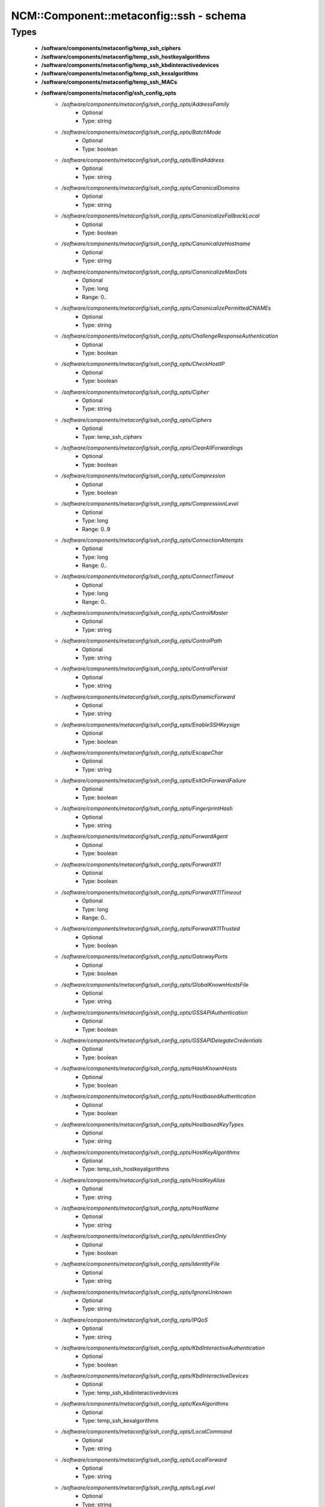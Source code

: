 ###########################################
NCM\::Component\::metaconfig\::ssh - schema
###########################################

Types
-----

 - **/software/components/metaconfig/temp_ssh_ciphers**
 - **/software/components/metaconfig/temp_ssh_hostkeyalgorithms**
 - **/software/components/metaconfig/temp_ssh_kbdinteractivedevices**
 - **/software/components/metaconfig/temp_ssh_kexalgorithms**
 - **/software/components/metaconfig/temp_ssh_MACs**
 - **/software/components/metaconfig/ssh_config_opts**
    - */software/components/metaconfig/ssh_config_opts/AddressFamily*
        - Optional
        - Type: string
    - */software/components/metaconfig/ssh_config_opts/BatchMode*
        - Optional
        - Type: boolean
    - */software/components/metaconfig/ssh_config_opts/BindAddress*
        - Optional
        - Type: string
    - */software/components/metaconfig/ssh_config_opts/CanonicalDomains*
        - Optional
        - Type: string
    - */software/components/metaconfig/ssh_config_opts/CanonicalizeFallbackLocal*
        - Optional
        - Type: boolean
    - */software/components/metaconfig/ssh_config_opts/CanonicalizeHostname*
        - Optional
        - Type: string
    - */software/components/metaconfig/ssh_config_opts/CanonicalizeMaxDots*
        - Optional
        - Type: long
        - Range: 0..
    - */software/components/metaconfig/ssh_config_opts/CanonicalizePermittedCNAMEs*
        - Optional
        - Type: string
    - */software/components/metaconfig/ssh_config_opts/ChallengeResponseAuthentication*
        - Optional
        - Type: boolean
    - */software/components/metaconfig/ssh_config_opts/CheckHostIP*
        - Optional
        - Type: boolean
    - */software/components/metaconfig/ssh_config_opts/Cipher*
        - Optional
        - Type: string
    - */software/components/metaconfig/ssh_config_opts/Ciphers*
        - Optional
        - Type: temp_ssh_ciphers
    - */software/components/metaconfig/ssh_config_opts/ClearAllForwardings*
        - Optional
        - Type: boolean
    - */software/components/metaconfig/ssh_config_opts/Compression*
        - Optional
        - Type: boolean
    - */software/components/metaconfig/ssh_config_opts/CompressionLevel*
        - Optional
        - Type: long
        - Range: 0..9
    - */software/components/metaconfig/ssh_config_opts/ConnectionAttempts*
        - Optional
        - Type: long
        - Range: 0..
    - */software/components/metaconfig/ssh_config_opts/ConnectTimeout*
        - Optional
        - Type: long
        - Range: 0..
    - */software/components/metaconfig/ssh_config_opts/ControlMaster*
        - Optional
        - Type: string
    - */software/components/metaconfig/ssh_config_opts/ControlPath*
        - Optional
        - Type: string
    - */software/components/metaconfig/ssh_config_opts/ControlPersist*
        - Optional
        - Type: string
    - */software/components/metaconfig/ssh_config_opts/DynamicForward*
        - Optional
        - Type: string
    - */software/components/metaconfig/ssh_config_opts/EnableSSHKeysign*
        - Optional
        - Type: boolean
    - */software/components/metaconfig/ssh_config_opts/EscapeChar*
        - Optional
        - Type: string
    - */software/components/metaconfig/ssh_config_opts/ExitOnForwardFailure*
        - Optional
        - Type: boolean
    - */software/components/metaconfig/ssh_config_opts/FingerprintHash*
        - Optional
        - Type: string
    - */software/components/metaconfig/ssh_config_opts/ForwardAgent*
        - Optional
        - Type: boolean
    - */software/components/metaconfig/ssh_config_opts/ForwardX11*
        - Optional
        - Type: boolean
    - */software/components/metaconfig/ssh_config_opts/ForwardX11Timeout*
        - Optional
        - Type: long
        - Range: 0..
    - */software/components/metaconfig/ssh_config_opts/ForwardX11Trusted*
        - Optional
        - Type: boolean
    - */software/components/metaconfig/ssh_config_opts/GatewayPorts*
        - Optional
        - Type: boolean
    - */software/components/metaconfig/ssh_config_opts/GlobalKnownHostsFile*
        - Optional
        - Type: string
    - */software/components/metaconfig/ssh_config_opts/GSSAPIAuthentication*
        - Optional
        - Type: boolean
    - */software/components/metaconfig/ssh_config_opts/GSSAPIDelegateCredentials*
        - Optional
        - Type: boolean
    - */software/components/metaconfig/ssh_config_opts/HashKnownHosts*
        - Optional
        - Type: boolean
    - */software/components/metaconfig/ssh_config_opts/HostbasedAuthentication*
        - Optional
        - Type: boolean
    - */software/components/metaconfig/ssh_config_opts/HostbasedKeyTypes*
        - Optional
        - Type: string
    - */software/components/metaconfig/ssh_config_opts/HostKeyAlgorithms*
        - Optional
        - Type: temp_ssh_hostkeyalgorithms
    - */software/components/metaconfig/ssh_config_opts/HostKeyAlias*
        - Optional
        - Type: string
    - */software/components/metaconfig/ssh_config_opts/HostName*
        - Optional
        - Type: string
    - */software/components/metaconfig/ssh_config_opts/IdentitiesOnly*
        - Optional
        - Type: boolean
    - */software/components/metaconfig/ssh_config_opts/IdentityFile*
        - Optional
        - Type: string
    - */software/components/metaconfig/ssh_config_opts/IgnoreUnknown*
        - Optional
        - Type: string
    - */software/components/metaconfig/ssh_config_opts/IPQoS*
        - Optional
        - Type: string
    - */software/components/metaconfig/ssh_config_opts/KbdInteractiveAuthentication*
        - Optional
        - Type: boolean
    - */software/components/metaconfig/ssh_config_opts/KbdInteractiveDevices*
        - Optional
        - Type: temp_ssh_kbdinteractivedevices
    - */software/components/metaconfig/ssh_config_opts/KexAlgorithms*
        - Optional
        - Type: temp_ssh_kexalgorithms
    - */software/components/metaconfig/ssh_config_opts/LocalCommand*
        - Optional
        - Type: string
    - */software/components/metaconfig/ssh_config_opts/LocalForward*
        - Optional
        - Type: string
    - */software/components/metaconfig/ssh_config_opts/LogLevel*
        - Optional
        - Type: string
    - */software/components/metaconfig/ssh_config_opts/MACs*
        - Optional
        - Type: temp_ssh_MACs
    - */software/components/metaconfig/ssh_config_opts/NoHostAuthenticationForLocalhost*
        - Optional
        - Type: boolean
    - */software/components/metaconfig/ssh_config_opts/NumberOfPasswordPrompts*
        - Optional
        - Type: long
        - Range: 0..
    - */software/components/metaconfig/ssh_config_opts/PasswordAuthentication*
        - Optional
        - Type: boolean
    - */software/components/metaconfig/ssh_config_opts/PermitLocalCommand*
        - Optional
        - Type: boolean
    - */software/components/metaconfig/ssh_config_opts/PKCS11Provider*
        - Optional
        - Type: string
    - */software/components/metaconfig/ssh_config_opts/Port*
        - Optional
        - Type: long
        - Range: 1..65535
    - */software/components/metaconfig/ssh_config_opts/PreferredAuthentications*
        - Optional
        - Type: string
    - */software/components/metaconfig/ssh_config_opts/Protocol*
        - Optional
        - Type: long
        - Range: 1..2
    - */software/components/metaconfig/ssh_config_opts/ProxyCommand*
        - Optional
        - Type: string
    - */software/components/metaconfig/ssh_config_opts/ProxyUseFdpass*
        - Optional
        - Type: boolean
    - */software/components/metaconfig/ssh_config_opts/PubkeyAuthentication*
        - Optional
        - Type: boolean
    - */software/components/metaconfig/ssh_config_opts/RekeyLimit*
        - Optional
        - Type: string
    - */software/components/metaconfig/ssh_config_opts/RemoteForward*
        - Optional
        - Type: string
    - */software/components/metaconfig/ssh_config_opts/RequestTTY*
        - Optional
        - Type: string
    - */software/components/metaconfig/ssh_config_opts/RevokedHostKeys*
        - Optional
        - Type: string
    - */software/components/metaconfig/ssh_config_opts/RhostsRSAAuthentication*
        - Optional
        - Type: boolean
    - */software/components/metaconfig/ssh_config_opts/RSAAuthentication*
        - Optional
        - Type: boolean
    - */software/components/metaconfig/ssh_config_opts/SendEnv*
        - Optional
        - Type: string
    - */software/components/metaconfig/ssh_config_opts/ServerAliveCountMax*
        - Optional
        - Type: long
        - Range: 0..
    - */software/components/metaconfig/ssh_config_opts/ServerAliveInterval*
        - Optional
        - Type: long
        - Range: 0..
    - */software/components/metaconfig/ssh_config_opts/StreamLocalBindMask*
        - Optional
        - Type: string
    - */software/components/metaconfig/ssh_config_opts/StreamLocalBindUnlink*
        - Optional
        - Type: boolean
    - */software/components/metaconfig/ssh_config_opts/StrictHostKeyChecking*
        - Optional
        - Type: string
    - */software/components/metaconfig/ssh_config_opts/TCPKeepAlive*
        - Optional
        - Type: boolean
    - */software/components/metaconfig/ssh_config_opts/Tunnel*
        - Optional
        - Type: string
    - */software/components/metaconfig/ssh_config_opts/TunnelDevice*
        - Optional
        - Type: string
    - */software/components/metaconfig/ssh_config_opts/UpdateHostKeys*
        - Optional
        - Type: string
    - */software/components/metaconfig/ssh_config_opts/UsePrivilegedPort*
        - Optional
        - Type: boolean
    - */software/components/metaconfig/ssh_config_opts/User*
        - Optional
        - Type: string
    - */software/components/metaconfig/ssh_config_opts/UserKnownHostsFile*
        - Optional
        - Type: string
    - */software/components/metaconfig/ssh_config_opts/VerifyHostKeyDNS*
        - Optional
        - Type: string
    - */software/components/metaconfig/ssh_config_opts/VisualHostKey*
        - Optional
        - Type: boolean
    - */software/components/metaconfig/ssh_config_opts/XAuthLocation*
        - Optional
        - Type: string
 - **/software/components/metaconfig/ssh_config_host**
    - */software/components/metaconfig/ssh_config_host/hostnames*
        - Required
        - Type: string
 - **/software/components/metaconfig/ssh_config_match**
    - */software/components/metaconfig/ssh_config_match/matches*
        - Required
        - Type: string
 - **/software/components/metaconfig/ssh_config_file**
    - */software/components/metaconfig/ssh_config_file/Host*
        - Optional
        - Type: ssh_config_host
    - */software/components/metaconfig/ssh_config_file/Match*
        - Optional
        - Type: ssh_config_match
    - */software/components/metaconfig/ssh_config_file/main*
        - Optional
        - Type: ssh_config_opts
